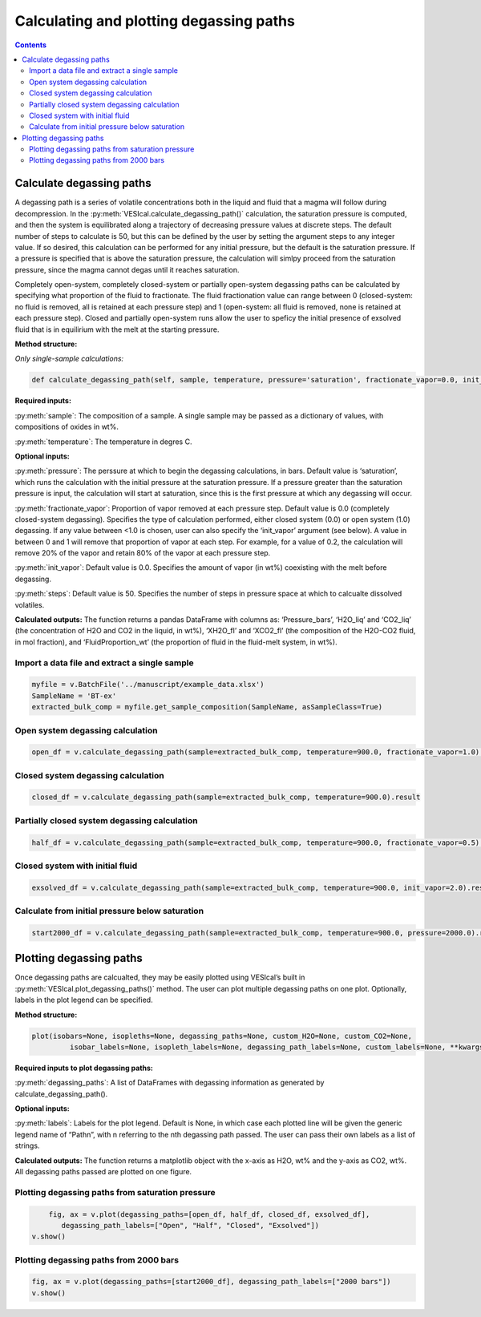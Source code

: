 ########################################
Calculating and plotting degassing paths
########################################
.. contents::

Calculate degassing paths
=========================
A degassing path is a series of volatile concentrations both in the liquid and fluid that a magma will follow during decompression. In the :py:meth:`VESIcal.calculate_degassing_path()` calculation, the saturation pressure is computed, and then the system is equilibrated along a trajectory of decreasing pressure values at discrete steps. The default number of steps to calculate is 50, but this can be defined by the user by setting the argument steps to any integer value. If so desired, this calculation can be performed for any initial pressure, but the default is the saturation pressure. If a pressure is specified that is above the saturation pressure, the calculation will simlpy proceed from the saturation pressure, since the magma cannot degas until it reaches saturation.

Completely open-system, completely closed-system or partially open-system degassing paths can be calculated by specifying what proportion of the fluid to fractionate. The fluid fractionation value can range between 0 (closed-system: no fluid is removed, all is retained at each pressure step) and 1 (open-system: all fluid is removed, none is retained at each pressure step). Closed and partially open-system runs allow the user to speficy the initial presence of exsolved fluid that is in equilirium with the melt at the starting pressure.

**Method structure:**

*Only single-sample calculations:*

.. code-block:: python

	def calculate_degassing_path(self, sample, temperature, pressure='saturation', fractionate_vapor=0.0, init_vapor=0.0, steps=50).result

**Required inputs:**

:py:meth:`sample`: The composition of a sample. A single sample may be passed as a dictionary of values, with compositions of oxides in wt%.

:py:meth:`temperature`: The temperature in degres C. 

**Optional inputs:**

:py:meth:`pressure`: The perssure at which to begin the degassing calculations, in bars. Default value is ‘saturation’, which runs the calculation with the initial pressure at the saturation pressure. If a pressure greater than the saturation pressure is input, the calculation will start at saturation, since this is the first pressure at which any degassing will occur.

:py:meth:`fractionate_vapor`: Proportion of vapor removed at each pressure step. Default value is 0.0 (completely closed-system degassing). Specifies the type of calculation performed, either closed system (0.0) or open system (1.0) degassing. If any value between <1.0 is chosen, user can also specify the ‘init_vapor’ argument (see below). A value in between 0 and 1 will remove that proportion of vapor at each step. For example, for a value of 0.2, the calculation will remove 20% of the vapor and retain 80% of the vapor at each pressure step.

:py:meth:`init_vapor`: Default value is 0.0. Specifies the amount of vapor (in wt%) coexisting with the melt before degassing.

:py:meth:`steps`: Default value is 50. Specifies the number of steps in pressure space at which to calcualte dissolved volatiles.

**Calculated outputs:**
The function returns a pandas DataFrame with columns as: ‘Pressure_bars’, ‘H2O_liq’ and ‘CO2_liq’ (the concentration of H2O and CO2 in the liquid, in wt%), ‘XH2O_fl’ and ‘XCO2_fl’ (the composition of the H2O-CO2 fluid, in mol fraction), and ‘FluidProportion_wt’ (the proportion of fluid in the fluid-melt system, in wt%).

Import a data file and extract a single sample
----------------------------------------------

.. code-block:: python

	myfile = v.BatchFile('../manuscript/example_data.xlsx')
	SampleName = 'BT-ex'
	extracted_bulk_comp = myfile.get_sample_composition(SampleName, asSampleClass=True)

Open system degassing calculation
---------------------------------

.. code-block:: python

	open_df = v.calculate_degassing_path(sample=extracted_bulk_comp, temperature=900.0, fractionate_vapor=1.0).result

Closed system degassing calculation
-----------------------------------

.. code-block:: python
	
	closed_df = v.calculate_degassing_path(sample=extracted_bulk_comp, temperature=900.0).result

Partially closed system degassing calculation
---------------------------------------------

.. code-block:: python

	half_df = v.calculate_degassing_path(sample=extracted_bulk_comp, temperature=900.0, fractionate_vapor=0.5).result

Closed system with initial fluid
--------------------------------

.. code-block:: python
	
	exsolved_df = v.calculate_degassing_path(sample=extracted_bulk_comp, temperature=900.0, init_vapor=2.0).result

Calculate from initial pressure below saturation
------------------------------------------------

.. code-block:: python

	start2000_df = v.calculate_degassing_path(sample=extracted_bulk_comp, temperature=900.0, pressure=2000.0).result

Plotting degassing paths
========================
Once degassing paths are calcualted, they may be easily plotted using VESIcal’s built in :py:meth:`VESIcal.plot_degassing_paths()` method. The user can plot multiple degassing paths on one plot. Optionally, labels in the plot legend can be specified.

**Method structure:**

.. code-block:: python
	
	plot(isobars=None, isopleths=None, degassing_paths=None, custom_H2O=None, custom_CO2=None,
		 isobar_labels=None, isopleth_labels=None, degassing_path_labels=None, custom_labels=None, **kwargs)

**Required inputs to plot degassing paths:**

:py:meth:`degassing_paths`: A list of DataFrames with degassing information as generated by calculate_degassing_path().

**Optional inputs:**

:py:meth:`labels`: Labels for the plot legend. Default is None, in which case each plotted line will be given the generic legend name of “Pathn”, with n referring to the nth degassing path passed. The user can pass their own labels as a list of strings.

**Calculated outputs:**
The function returns a matplotlib object with the x-axis as H2O, wt% and the y-axis as CO2, wt%. All degassing paths passed are plotted on one figure.

Plotting degassing paths from saturation pressure
-------------------------------------------------

.. code-block:: python

	fig, ax = v.plot(degassing_paths=[open_df, half_df, closed_df, exsolved_df],
           degassing_path_labels=["Open", "Half", "Closed", "Exsolved"])
    v.show()

.. image:: img/ex_degassing_img1.png
   :width: 500


Plotting degassing paths from 2000 bars
---------------------------------------

.. code-block:: python

	fig, ax = v.plot(degassing_paths=[start2000_df], degassing_path_labels=["2000 bars"])
	v.show()

.. image:: img/ex_degassing_img2.png
   :width: 500





